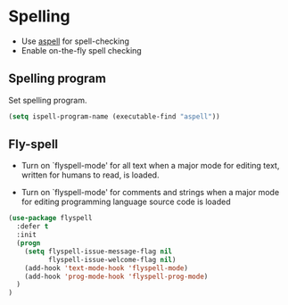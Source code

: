 * Spelling

- Use [[http://aspell.net/][aspell]] for spell-checking
- Enable on-the-fly spell checking

** Spelling program

Set spelling program.
#+BEGIN_SRC emacs-lisp
(setq ispell-program-name (executable-find "aspell"))
#+END_SRC

** Fly-spell

- Turn on `flyspell-mode' for all text when a major mode for editing
  text, written for humans to read, is loaded.

- Turn on `flyspell-mode' for comments and strings when a major mode
  for editing programming language source code is loaded

#+BEGIN_SRC emacs-lisp
(use-package flyspell
  :defer t
  :init
  (progn
    (setq flyspell-issue-message-flag nil
          flyspell-issue-welcome-flag nil)
    (add-hook 'text-mode-hook 'flyspell-mode)
    (add-hook 'prog-mode-hook 'flyspell-prog-mode)
  )
)
#+END_SRC
